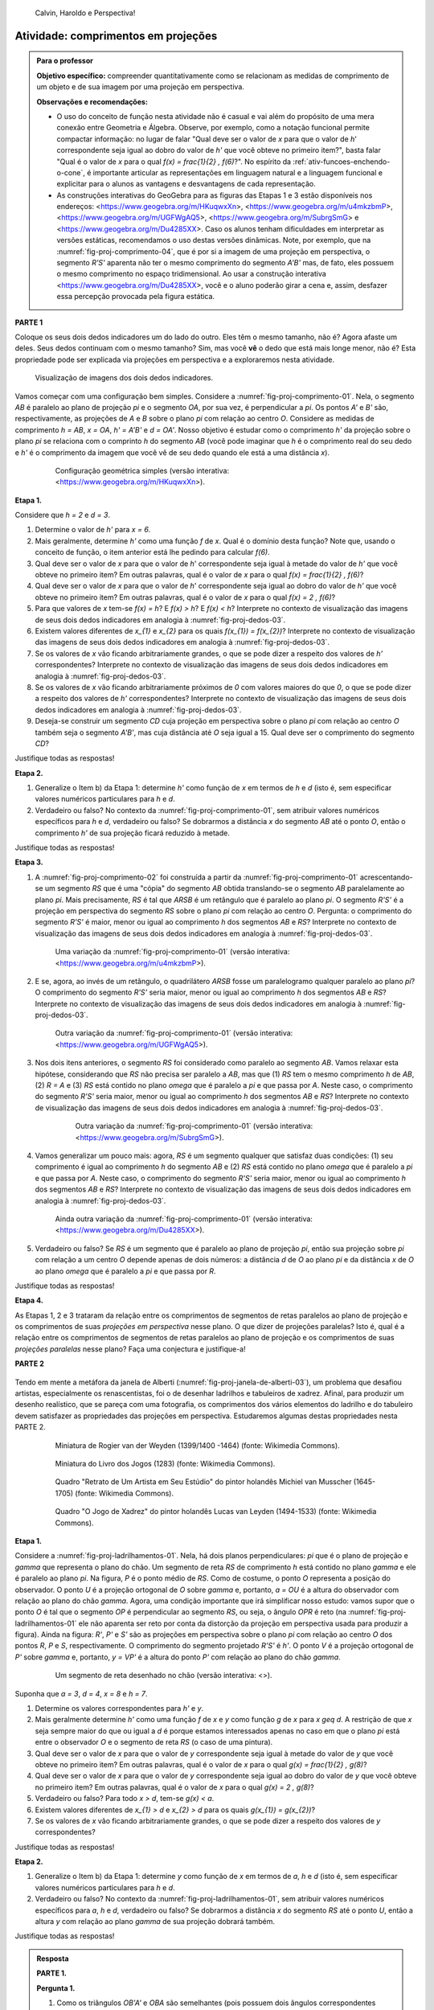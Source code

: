 .. HJB: não esquecer de incluir "Você sabia?" sobre as propagandas em campos de futebol, HUD, AR, ...

.. HJB: colocar no "Você sabia?" depois de tratar sobre a variação do tamanho o cartão com o urso, tratar também da Sala de Ahmes.

.. HJB: faixa de trânsito 3D (https://www.youtube.com/watch?v=1yzxH5waryI, http://www.beheadingboredom.com/peanuts-chalk-art/

.. HJB: criar uma atividade para pintar no chão usando o GIMP (http://portaldoprofessor.mec.gov.br/fichaTecnicaAula.html?aula=27220, 

.. HJB: relacionar quando uma projeção em perspectiva é uma homotetia.

.. HJB: por que as células que identificam cores são chamadas cones?


   
.. XXXXXXXXXXXXXXXXXXXXXXXXXXXXXXXXXXXXXXXXXXXXXXXX
.. XXXXXXXXXXXXXXXXXXXXXXXXXXXXXXXXXXXXXXXXXXXXXXXX
.. XXXXXXXXXXXXXXXXXXXXXXXXXXXXXXXXXXXXXXXXXXXXXXXX

.. figure:: _resources/calvin-haroldo-perspectiva.jpg
   :width: 600pt
   
   Calvin, Haroldo e Perspectiva!     





.. _ativ-proj-comprimentos:

Atividade: comprimentos em projeções
------------------------------

.. admonition:: Para o professor

   **Objetivo específico:** compreender quantitativamente como se relacionam as medidas de comprimento de um objeto e de sua imagem por uma projeção em perspectiva.
   
   
   **Observações e recomendações:**
   
   * O uso do conceito de função nesta atividade não é casual e vai além do propósito de uma mera conexão entre Geometria e Álgebra. Observe, por exemplo, como a notação funcional permite compactar informação: no lugar de falar "Qual deve ser o valor de `x` para que o valor de `h`' correspondente seja igual ao dobro do valor de `h'` que você obteve no primeiro item?", basta falar "Qual é o valor de `x` para o qual `f(x) = \frac{1}{2} \, f(6)`?". No espírito da :ref:`ativ-funcoes-enchendo-o-cone`, é importante articular as representações em linguagem natural e a linguagem funcional e explicitar para o alunos as vantagens e desvantagens de cada representação.
   
   * As construções interativas do GeoGebra para as figuras das Etapas 1 e 3 estão disponíveis nos endereços: <https://www.geogebra.org/m/HKuqwxXn>, <https://www.geogebra.org/m/u4mkzbmP>, <https://www.geogebra.org/m/UGFWgAQ5>, <https://www.geogebra.org/m/SubrgSmG> e <https://www.geogebra.org/m/Du4285XX>. Caso os alunos tenham dificuldades em interpretar as versões estáticas, recomendamos o uso destas versões dinâmicas. Note, por exemplo, que na :numref:`fig-proj-comprimento-04`, que é por si a imagem de uma projeção em perspectiva, o segmento `R'S'` aparenta não ter o mesmo comprimento do segmento `A'B'` mas, de fato, eles possuem o mesmo comprimento no espaço tridimensional. Ao usar a construção interativa <https://www.geogebra.org/m/Du4285XX>, você e o aluno poderão girar a cena e, assim, desfazer essa percepção provocada pela figura estática.
   


**PARTE 1**

Coloque os seus dois dedos indicadores um do lado do outro. Eles têm o mesmo tamanho, não é? Agora afaste um deles. Seus dedos continuam com o mesmo tamanho? Sim, mas você **vê** o dedo que está mais longe menor, não é? Esta propriedade pode ser explicada via projeções em perspectiva e a exploraremos nesta atividade.

.. _fig-proj-dedos-03:

.. figure:: _resources/dedos-03.jpg

   Visualização de imagens dos dois dedos indicadores.


Vamos começar com uma configuração bem simples. Considere a :numref:`fig-proj-comprimento-01`. Nela, o segmento `AB` é paralelo ao plano de projeção `\pi` e o segmento `OA`, por sua vez, é perpendicular a `\pi`. Os pontos `A'` e `B'` são, respectivamente, as projeções de `A` e `B` sobre o plano `\pi` com relação ao centro `O`. Considere as medidas de comprimento `h = AB`, `x = OA`, `h' = A'B'` e `d = OA'`. Nosso objetivo é estudar como o comprimento `h'` da projeção sobre o plano `\pi` se relaciona com o comprinto `h` do segmento `AB` (você pode imaginar que `h` é o comprimento real do seu dedo e `h'` é o comprimento da imagem que você vê de seu dedo quando ele está a uma distância `x`).

   .. _fig-proj-comprimento-01:
   
   .. figure:: _resources/perspectiva-comprimento-01_1.jpg
      
      Configuração geométrica simples (versão interativa: <https://www.geogebra.org/m/HKuqwxXn>).

**Etapa 1.**

Considere que `h = 2` e `d = 3`. 

#. Determine o valor de `h'` para `x = 6`.
#. Mais geralmente, determine `h'` como uma função `f` de `x`. Qual é o domínio desta função? Note que, usando o conceito de função, o item anterior está lhe pedindo para calcular `f(6)`.
#. Qual deve ser o valor de `x` para que o valor de `h`' correspondente seja igual à metade do valor de `h'` que você obteve no primeiro item? Em outras palavras, qual é o valor de `x` para o qual `f(x) = \frac{1}{2} \, f(6)`?
#. Qual deve ser o valor de `x` para que o valor de `h`' correspondente seja igual ao dobro do valor de `h'` que você obteve no primeiro item? Em outras palavras, qual é o valor de `x` para o qual `f(x) = 2 \, f(6)`?
#. Para que valores de `x` tem-se `f(x) = h`? E `f(x) > h`? E `f(x) < h`? Interprete no contexto de visualização das imagens de seus dois dedos indicadores em analogia à :numref:`fig-proj-dedos-03`.
#. Existem valores diferentes de `x_{1}` e `x_{2}` para os quais `f(x_{1}) = f(x_{2})`? Interprete no contexto de visualização das imagens de seus dois dedos indicadores em analogia à :numref:`fig-proj-dedos-03`.
#. Se os valores de `x` vão ficando arbitrariamente grandes, o que se pode dizer a respeito dos valores de `h'` correspondentes? Interprete no contexto de visualização das imagens de seus dois dedos indicadores em analogia à :numref:`fig-proj-dedos-03`.
#. Se os valores de `x` vão ficando arbitrariamente próximos de `0` com valores maiores do que `0`, o que se pode dizer a respeito dos valores de `h'` correspondentes? Interprete no contexto de visualização das imagens de seus dois dedos indicadores em analogia à :numref:`fig-proj-dedos-03`.
#. Deseja-se construir um segmento `CD` cuja projeção em perspectiva sobre o plano `\pi` com relação ao centro `O` também seja o segmento `A'B'`, mas cuja distância até `O` seja igual a 15. Qual deve ser o comprimento do segmento `CD`?

Justifique todas as respostas!

**Etapa 2.**

#. Generalize o Item b) da Etapa 1: determine `h'` como função de `x` em termos de `h` e `d` (isto é, sem especificar valores numéricos particulares para `h` e `d`.

#. Verdadeiro ou falso? No contexto da :numref:`fig-proj-comprimento-01`, sem atribuir valores numéricos específicos para `h` e `d`, verdadeiro ou falso? Se dobrarmos a distância `x` do segmento `AB` até o ponto `O`, então o comprimento `h'` de sua projeção ficará reduzido à metade.

Justifique todas as respostas!

**Etapa 3.**

#. A :numref:`fig-proj-comprimento-02` foi construída a partir da :numref:`fig-proj-comprimento-01` acrescentando-se um segmento `RS` que é uma "cópia" do segmento `AB` obtida translando-se o segmento `AB` paralelamente ao plano `\pi`. Mais precisamente, `RS` é tal que `ARSB` é um retângulo que é paralelo ao plano `\pi`. O segmento `R'S'` é a projeção em perspectiva do segmento `RS` sobre o plano `\pi` com relação ao centro `O`. Pergunta: o comprimento do segmento `R'S'` é maior, menor ou igual ao comprimento `h` dos segmentos `AB` e `RS`? Interprete no contexto de visualização das imagens de seus dois dedos indicadores em analogia à :numref:`fig-proj-dedos-03`.

   .. _fig-proj-comprimento-02:
   
   .. figure:: _resources/perspectiva-comprimento-02.jpg
      
      Uma variação da :numref:`fig-proj-comprimento-01` (versão interativa: <https://www.geogebra.org/m/u4mkzbmP>).


#. E se, agora, ao invés de um retângulo, o quadrilátero `ARSB` fosse um paralelogramo qualquer paralelo ao plano `\pi`? O comprimento do segmento `R'S'` seria maior, menor ou igual ao comprimento `h` dos segmentos `AB` e `RS`? Interprete no contexto de visualização das imagens de seus dois dedos indicadores em analogia à :numref:`fig-proj-dedos-03`.

   .. _fig-proj-comprimento-03:
   
   .. figure:: _resources/perspectiva-comprimento-03.jpg
      
      Outra variação da :numref:`fig-proj-comprimento-01` (versão interativa: <https://www.geogebra.org/m/UGFWgAQ5>).


   .. Talvez colocar aqui uma sugestão de um item anterior fazendo o caso em que `R = A` e `S` gira em torno de `R`. Isto ajudará na demonstração do item seguinte, no sentido de escolher uma direção que coloque a situação `girada` na situação padrão.        
   
   
#.  Nos dois itens anteriores, o segmento `RS` foi considerado como paralelo ao segmento `AB`. Vamos relaxar esta hipótese, considerando que `RS` não precisa ser paralelo a `AB`, mas que (1) `RS` tem o mesmo comprimento `h` de `AB`, (2) `R = A` e (3) `RS` está contido no plano `\omega` que é paralelo a `\pi` e que passa por `A`. Neste caso, o comprimento do segmento `R'S'` seria maior, menor ou igual ao comprimento `h` dos segmentos `AB` e `RS`? Interprete no contexto de visualização das imagens de seus dois dedos indicadores em analogia à :numref:`fig-proj-dedos-03`.

      .. _fig-proj-comprimento-05:

      .. figure:: _resources/perspectiva-comprimento-05_1.jpg
      
         Outra variação da :numref:`fig-proj-comprimento-01` (versão interativa: <https://www.geogebra.org/m/SubrgSmG>).

#. Vamos generalizar um pouco mais: agora, `RS` é um segmento qualquer que satisfaz duas condições: (1) seu comprimento é igual ao comprimento `h` do segmento `AB` e (2) `RS` está contido no plano `\omega` que é paralelo a `\pi` e que passa por `A`. Neste caso, o comprimento do segmento `R'S'` seria maior, menor ou igual ao comprimento `h` dos segmentos `AB` e `RS`? Interprete no contexto de visualização das imagens de seus dois dedos indicadores em analogia à :numref:`fig-proj-dedos-03`.

   .. _fig-proj-comprimento-04:
   
   .. figure:: _resources/perspectiva-comprimento-04_2.jpg
      
      Ainda outra variação da :numref:`fig-proj-comprimento-01` (versão interativa: <https://www.geogebra.org/m/Du4285XX>).
      
#. Verdadeiro ou falso? Se `RS` é um segmento que é paralelo ao plano de projeção `\pi`, então sua projeção sobre `\pi` com relação a um centro `O` depende apenas de dois números: a distância `d` de `O` ao plano `\pi` e da distância `x` de `O` ao plano `\omega` que é paralelo a `\pi` e que passa por `R`.      
      
Justifique todas as respostas!      
      
**Etapa 4.**      

As Etapas 1, 2 e 3 trataram da relação entre os comprimentos de segmentos de retas paralelos ao plano de projeção e os comprimentos de suas *projeções em perspectiva* nesse plano. O que dizer de projeções paralelas? Isto é, qual é a relação entre os comprimentos de segmentos de retas paralelos ao plano de projeção e os comprimentos de suas *projeções paralelas* nesse plano? Faça uma conjectura e justifique-a!

**PARTE 2**      

   .. https://en.wikipedia.org/wiki/List_of_paintings_by_Pieter_de_Hooch
   
   .. https://www.khanacademy.org/humanities/monarchy-enlightenment/baroque-art1/holland/v/jan-vermeer-the-glass-of-wine-c-1661
   
   .. https://br.pinterest.com/pin/432556739189656869/?lp=true

   .. https://commons.wikimedia.org/wiki/File:Pieter_de_Hooch_-_At_the_Linen_Closet.jpg
   .. .. figure:: _resources/ladrilhos-01-Pieter_de_Hooch_-_At_the_Linen_Closet.jpg
   
   .. https://commons.wikimedia.org/wiki/File:Pieter_de_Hooch_-_Woman_and_Child_with_Serving_Maid_-_Google_Art_Project.jpg
   .. .. figure:: _resources/ladrilhos-02-1226px-Pieter_de_Hooch_-_Woman_and_Child_with_Serving_Maid_-_Google_Art_Project.jpg
   
   .. https://www.rijksmuseum.nl/en/collection/SK-A-182
   .. Woman with a Child in a Pantry, Pieter de Hooch, c. 1656 - c. 1660 
   .. Rijksmuseum
   .. .. figure:: _resources/ladrilhos-03-SK-A-182.jpg
   
   .. https://commons.wikimedia.org/wiki/File:Abraham_van_Strij_-_De_huisvrouw.jpg
   .. The Housewife, Abraham van Strij (I), 1800 - 1811
   .. Rijksmuseum
   .. .. figure:: _resources/ladrilhos-04-SK-C-237.jpg
   
   .. https://en.wikipedia.org/wiki/File:Pieter_de_Hooch_-_A_Woman_Placing_a_Child_in_a_Cradle.jpg
   .. .. figure:: _resources/ladrilhos-05-Pieter_de_Hooch_-_A_Woman_Placing_a_Child_in_a_Cradle.jpg
   
   .. https://en.wikipedia.org/wiki/File:Pieter_de_Hooch_024.jpg
   .. .. figure:: _resources/ladrilhos-06-Pieter_de_Hooch_024.jpg
   
   .. https://en.wikipedia.org/wiki/File:Pieter_de_Hooch_-_The_Golf_Players_-_c.1658.jpg
   .. .. figure:: _resources/ladrilhos-07-Pieter_de_Hooch_-_The_Golf_Players_-_c.1658.jpg
   
   .. https://en.wikipedia.org/wiki/File:Pieter_de_Hooch_-_A_Woman_with_a_Baby_in_Her_Lap,_and_a_Small_Child_-_WGA11693.jpg
   .. .. figure:: _resources/ladrilhos-08-Pieter_de_Hooch_-_A_Woman_with_a_Baby_in_Her_Lap_and_a_Small_Child_-_WGA11693.jpg
   
   .. https://en.wikipedia.org/wiki/File:Pieter_de_Hooch_-_Cardplayers_in_a_Sunlit_Room.jpg
   .. .. figure:: _resources/ladrilhos-09-Pieter_de_Hooch_-_Cardplayers_in_a_Sunlit_Room.jpg
   
   .. https://commons.wikimedia.org/wiki/File:Pieter_de_Hooch_-_A_Woman_Drinking_with_Two_Men_-_WGA11694.jpg
   .. .. figure:: _resources/ladrilhos-10-Pieter_de_Hooch_-_A_Woman_Drinking_with_Two_Men_-_WGA11694.jpg
   
   .. https://commons.wikimedia.org/wiki/File:Cornelis_de_man,_la_nuova_chiesa_di_delft_con_la_tomba_di_guglielmo_il_silenzioso,_1660-70_ca._02_cani.jpg
   .. .. figure:: _resources/ladrilhos-11-Cornelis_de_man_la_nuova_chiesa_di_delft_con_la_tomba_di_guglielmo_il_silenzioso_1660-70_ca._02_cani.jpg
   
   .. https://commons.wikimedia.org/wiki/File:Cornelis_de_Man_-_Interior_with_a_Family_and_Two_Nurses_before_a_Fire_-_WGA13905.jpg
   .. .. figure:: _resources/ladrilhos-12-Cornelis_de_Man_-_Interior_with_a_Family_and_Two_Nurses_before_a_Fire_-_WGA13905.jpg
   
   .. https://commons.wikimedia.org/wiki/File:Man_Group_portrait.jpg
   .. .. figure:: _resources/ladrilhos-13-Man_Group_portrait.jpg
   
   .. https://commons.wikimedia.org/wiki/File:Man,_Cornelis_de_-_A_Man_Weighing_Gold_-_c._1670.jpg
   .. .. figure:: _resources/ladrilhos-14-Man_Cornelis_de_-_A_Man_Weighing_Gold_-_c._1670.jpg
   
   .. https://commons.wikimedia.org/wiki/File:The_Chess_Players_Cornelis_de_Man.jpg
   .. .. figure:: _resources/ladrilhos-15-The_Chess_Players_Cornelis_de_Man.jpg
   
   .. https://www.nga.gov/collection/art-object-page.202761.html
   .. .. figure:: _resources/ladrilhos-16-2015.68.1.jpg   
   
   .. https://en.wikipedia.org/wiki/File:A_Boy_Bringing_Bread_Pieter_de_Hooch.jpg
   .. .. figure:: _resources/ladrilhos-17-A_Boy_Bringing_Bread_Pieter_de_Hooch.jpg
   
   .. https://commons.wikimedia.org/wiki/File:Portrait_of_an_Artist_in_His_Studio_by_Michiel_van_Musscher.jpg
   .. .. figure:: _resources/ladrilhos-18-Portrait_of_an_Artist_in_His_Studio_by_Michiel_van_Musscher.jpg
   
   .. https://en.wikipedia.org/wiki/File:Woman_writing_a_letter,_with_her_maid,_by_Johannes_Vermeer.jpg
   .. .. figure:: _resources/ladrilhos-19-843px-Woman_writing_a_letter_with_her_maid_by_Johannes_Vermeer.jpg
   
   .. https://commons.wikimedia.org/wiki/File:Jan_Vermeer_van_Delft_006.jpg
   .. .. figure:: _resources/ladrilhos-20-Jan_Vermeer_van_Delft_006.jpg
   
   .. https://commons.wikimedia.org/wiki/File:Jan_Vermeer_van_Delft_014.jpg
   .. .. figure:: _resources/ladrilhos-21-Jan_Vermeer_van_Delft_014.jpg
   
   .. https://commons.wikimedia.org/wiki/File:Vermeer_-_Woman_with_a_Lute_near_a_window.jpg
   .. .. figure:: _resources/ladrilhos-22-893px-Vermeer_-_Woman_with_a_Lute_near_a_window.jpg
   
   .. https://en.wikipedia.org/wiki/File:Vermeer,_Johannes_-_The_Loveletter.jpg
   .. .. figure:: _resources/ladrilhos-23-Vermeer_Johannes_-_The_Loveletter.jpg
   
   .. https://commons.wikimedia.org/wiki/File:Vermeer_The_concert.JPG
   .. .. figure:: _resources/ladrilhos-24-Vermeer_The_concert.jpg
   
   .. https://commons.wikimedia.org/wiki/File:Vermeer_The_Allegory_of_the_Faith.jpg
   .. .. figure:: _resources/ladrilhos-25-791px-Vermeer_The_Allegory_of_the_Faith.jpg
   
   .. https://en.wikipedia.org/wiki/File:Jan_Vermeer_van_Delft_-_The_Glass_of_Wine_-_Google_Art_Project.jpg
   .. .. figure:: _resources/ladrilhos-26-1186px-Jan_Vermeer_van_Delft_-_The_Glass_of_Wine_-_Google_Art_Project.jpg
   
   .. https://en.wikipedia.org/wiki/File:Jan_Vermeer_-_The_Art_of_Painting_-_Google_Art_Project.jpg
   .. .. figure:: _resources/ladrilhos-27-Jan_Vermeer_-_The_Art_of_Painting_-_Google_Art_Project.jpg
   
   .. https://commons.wikimedia.org/wiki/File:Pieter_de_Hooch_-_Man_reading_letter_to_a_woman.jpg
   .. .. figure:: _resources/ladrilhos-28-Pieter_de_Hooch_-_Man_reading_letter_to_a_woman.jpg
   
   .. https://commons.wikimedia.org/wiki/File:Glindoni_John_Dee_performing_an_experiment_before_Queen_Elizabeth_I.jpg
   .. .. figure:: _resources/ladrilhos-29-1280px-Glindoni_John_Dee_performing_an_experiment_before_Queen_Elizabeth_I.jpg
   
   .. https://commons.wikimedia.org/wiki/File:Nicolaes_Maes_-_Portrait_of_Four_Children_-_WGA13813.jpg
   .. .. figure:: _resources/ladrilhos-30-Nicolaes_Maes_-_Portrait_of_Four_Children_-_WGA13813.jpg
        
   .. https://commons.wikimedia.org/wiki/File:Dirck_van_Delen_-_A_Musical_Company_in_a_Renaissance_Hall.jpg
   .. .. figure:: _resources/ladrilhos-31-Dirck_van_Delen_-_A_Musical_Company_in_a_Renaissance_Hall.jpg
   
   .. https://commons.wikimedia.org/wiki/File:Wedding_ball_of_the_Duc_de_Joyeuse,_1581.JPG
   .. .. figure:: _resources/ladrilhos-32-Wedding_ball_of_the_Duc_de_Joyeuse_1581.jpg
   
   .. https://commons.wikimedia.org/wiki/File:BASSEN,_Bartholomeus_van,_Renaissance_Interior_with_Banqueters,_1618-20.jpg
   .. .. figure:: _resources/ladrilhos-33-BASSEN_Bartholomeus_van_Renaissance_Interior_with_Banqueters_1618-20.jpg
   
   .. https://commons.wikimedia.org/wiki/File:Pieter_de_Hooch_-_A_Woman_Peeling_Apples.jpg
   .. .. figure:: _resources/ladrilhos-34-Pieter_de_Hooch_-_A_Woman_Peeling_Apples.jpg
   
   .. https://commons.wikimedia.org/wiki/File:Pieter_de_Hooch_-_The_Bedroom_-_WGA11695.jpg
   .. .. figure:: _resources/ladrilhos-35-Pieter_de_Hooch_-_The_Bedroom_-_WGA11695.jpg
   
   .. https://commons.wikimedia.org/wiki/File:Pieter_de_Hooch_-_Mother_Lacing_Her_Bodice_beside_a_Cradle_-_WGA11698.jpg
   .. .. figure:: _resources/ladrilhos-36-Pieter_de_Hooch_-_Mother_Lacing_Her_Bodice_beside_a_Cradle_-_WGA11698.jpg
   
   .. https://commons.wikimedia.org/wiki/File:Rogier_van_der_Weyden_-_Presentation_Miniature,_Chroniques_de_Hainaut_KBR_9242.jpg
   .. .. figure:: _resources/ladrilhos-37-Rogier_van_der_Weyden_-_Presentation_Miniature_Chroniques_de_Hainaut_KBR_9242.jpg

   .. http://www.tate.org.uk/art/artworks/lavery-the-chess-players-n04544
   .. .. figure:: _resources/xadrez-06.jpg
   
   .. https://commons.wikimedia.org/wiki/File:Chess_Players_by_James_Northcote_(1746-1831)_-_IMG_7288.JPG
   .. .. figure:: _resources/xadrez-07-1280px-Chess_Players_by_James_Northcote_1746-1831_-_IMG_7288.jpg
   
   .. https://commons.wikimedia.org/wiki/File:Chess_players_by_Karel_van_Mander.jpg
   .. .. figure:: _resources/xadrez-08-Chess_players_by_Karel_van_Mander.jpg
   
   .. https://commons.wikimedia.org/wiki/File:Lucas_van_Leyden_-_The_Game_of_Chess_-_WGA12919.jpg
   .. .. figure:: _resources/xadrez-09-Lucas_van_Leyden_-_The_Game_of_Chess_-_WGA12919.jpg
   
   .. https://commons.wikimedia.org/wiki/File:Alfonso-LJ-27V.jpg
   .. .. figure:: _resources/xadrez-10-Alfonso-LJ-27V.jpg
   
   
Tendo em mente a metáfora da janela de Alberti (:numref:`fig-proj-janela-de-alberti-03`), um problema que desafiou artistas, especialmente os renascentistas, foi o de desenhar ladrilhos e tabuleiros de xadrez. Afinal, para produzir um desenho realístico, que se pareça com uma fotografia, os comprimentos dos vários elementos do ladrilho e do tabuleiro devem satisfazer as propriedades das projeções em perspectiva. Estudaremos algumas destas propriedades nesta PARTE 2.


   .. https://commons.wikimedia.org/wiki/File:Rogier_van_der_Weyden_-_Presentation_Miniature,_Chroniques_de_Hainaut_KBR_9242.jpg
   
   .. _fig-proj-ladrilhos-37:
   
   .. figure:: _resources/ladrilhos-37-Rogier_van_der_Weyden_-_Presentation_Miniature_Chroniques_de_Hainaut_KBR_9242.jpg
      :width: 300pt
   
      Miniatura de Rogier van der Weyden (1399/1400 -1464) (fonte: Wikimedia Commons).
      

   .. https://commons.wikimedia.org/wiki/File:Alfonso-LJ-27V.jpg
   
   .. _fig-proj-xadrez-10:   
   
   .. figure:: _resources/xadrez-10-Alfonso-LJ-27V.jpg
      :width: 300pt
   
      Miniatura do Livro dos Jogos (1283) (fonte: Wikimedia Commons).

   .. https://commons.wikimedia.org/wiki/File:Portrait_of_an_Artist_in_His_Studio_by_Michiel_van_Musscher.jpg
   
   .. _fig-proj-ladrilhos-18:
   
   .. figure:: _resources/ladrilhos-18-Portrait_of_an_Artist_in_His_Studio_by_Michiel_van_Musscher.jpg
      :width: 300pt
   
      Quadro "Retrato de Um Artista em Seu Estúdio" do pintor holandês Michiel van Musscher (1645-1705) (fonte: Wikimedia Commons).
   
   
   .. https://commons.wikimedia.org/wiki/File:Lucas_van_Leyden_-_The_Game_of_Chess_-_WGA12919.jpg
   
   .. _fig-proj-xadrez-09:   
   
   .. figure:: _resources/xadrez-09-Lucas_van_Leyden_-_The_Game_of_Chess_-_WGA12919.jpg
      :width: 300pt      
   
      Quadro "O Jogo de Xadrez" do pintor holandês Lucas van Leyden (1494-1533) (fonte: Wikimedia Commons).

**Etapa 1.**

Considere a :numref:`fig-proj-ladrilhamentos-01`. Nela, há dois planos perpendiculares: `\pi` que é o plano de projeção e `\gamma` que representa o plano do chão. Um segmento de reta `RS` de comprimento `h` está contido no plano `\gamma` e ele é paralelo ao plano `\pi`. Na figura, `P` é o ponto médio de `RS`. Como de costume, o ponto `O` representa a posição do observador. O ponto `U` é a projeção ortogonal de `O` sobre `\gamma` e, portanto, `a = OU` é a altura do observador com relação ao plano do chão `\gamma`. Agora, uma condição importante que irá simplificar nosso estudo: vamos supor que o ponto `O` é tal que o segmento `OP` é perpendicular ao segmento `RS`, ou seja, o ângulo `OPR` é reto (na :numref:`fig-proj-ladrilhamentos-01` ele não aparenta ser reto por conta da distorção da projeção em perspectiva usada para produzir a figura). Ainda na figura: `R'`, `P'` e `S'` são as projeções em perspectiva sobre o plano `\pi` com relação ao centro `O` dos pontos `R`, `P` e `S`, respectivamente. O comprimento do segmento projetado `R'S'` é `h'`.
O ponto `V` é a projeção ortogonal de `P'` sobre `\gamma` e, portanto, `y = VP'` é a altura do ponto `P'` com relação ao plano do chão `\gamma`.

      
   .. _fig-proj-ladrilhamentos-01:

   .. figure:: _resources/perspectiva-ladrilhamentos-01_2.jpg

      Um segmento de reta desenhado no chão (versão interativa: <>).

Suponha que `a = 3`, `d = 4`, `x = 8` e `h = 7`.

#. Determine os valores correspondentes para `h'` e `y`.
#. Mais geralmente determine `h'` como uma função `f` de `x` e `y` como função `g` de `x` para `x \geq d`. A restrição de que `x` seja sempre maior do que ou igual a `d` é porque estamos interessados apenas no caso em que o plano `\pi` está entre o observador `O` e o segmento de reta `RS` (o caso de uma pintura).
#. Qual deve ser o valor de `x` para que o valor de `y` correspondente seja igual à metade do valor de `y` que você obteve no primeiro item? Em outras palavras, qual é o valor de `x` para o qual `g(x) = \frac{1}{2} \, g(8)`?
#. Qual deve ser o valor de `x` para que o valor de `y` correspondente seja igual ao dobro do valor de `y` que você obteve no primeiro item? Em outras palavras, qual é o valor de `x` para o qual `g(x) = 2 \, g(8)`?
#. Verdadeiro ou falso? Para todo `x > d`, tem-se `g(x) < a`.
#. Existem valores diferentes de `x_{1} > d` e `x_{2} > d` para os quais `g(x_{1}) = g(x_{2})`?
#. Se os valores de `x` vão ficando arbitrariamente grandes, o que se pode dizer a respeito dos valores de `y` correspondentes? 

Justifique todas as respostas!

**Etapa 2.**

#. Generalize o Item b) da Etapa 1: determine `y` como função de `x` em termos de `a`, `h` e `d` (isto é, sem especificar valores numéricos particulares para `h` e `d`.

#. Verdadeiro ou falso? No contexto da :numref:`fig-proj-ladrilhamentos-01`, sem atribuir valores numéricos específicos para `a`, `h` e `d`, verdadeiro ou falso? Se dobrarmos a distância `x` do segmento `RS` até o ponto `U`, então a altura `y` com relação ao plano `\gamma` de sua projeção dobrará também.

Justifique todas as respostas!


.. XXXXXXXXXXXXXXXXXXXXXXXXXXXXXXXXXXXXXXXXXXXXXXXX
.. XXXXXXXXXXXXXXXXXXXXXXXXXXXXXXXXXXXXXXXXXXXXXXXX
.. XXXXXXXXXXXXXXXXXXXXXXXXXXXXXXXXXXXXXXXXXXXXXXXX



.. admonition:: Resposta

   **PARTE 1.**
   
   **Pergunta 1.** 
   
   #. Como os triângulos `OB'A'` e `OBA` são semelhantes (pois possuem dois ângulos correspondentes congruentes), temos que 
   
      .. math::

         \frac{h'}{3}=\frac26 \Leftrightarrow h'=1.
      
   #. Novamente usando a razão de semelhança entre os triângulos `OB'A'` e `OBA`, mas agora sem substituir o valor de `x` temos:
    
      .. math::

         \frac{h'}{3}=\frac{2}{x} \Longleftrightarrow h'=\frac6x.
      
      Assim, a função procurada é `f(x)=\frac{6}{x}`. Note que, como esta função modela a situação apresentada na figura, os valores de `x` devem ser apenas positivos, pois `x` é a distância de `O` até `A`. Além disso, `O` não pode coincidir com `A'`, o que implica que x também não pode ser `0`. Portanto, o domínio da função `f` é o intervalo `]0,\infty[`.
      
   #. Se `f(x) = \frac12 \, f(6)`, então 
   
      .. math::
      
         \frac6x = \frac12 \cdot 1 \Longleftrightarrow x = 12.
         
   #. Se `f(x) = 2 \, f(6)`, então 
   
      .. math::
      
         \frac6x = 2 \cdot 1 \Longleftrightarrow x = 3.
         
   #. Se `f(x)=h`, então `\frac6x=2`. Logo, `x=3`. No contexto das imagens dos dedos, podemos dizer que os dois dedos estão sobre plano de projeção. 
   
      Se `f(x)>h`, então `\frac6x>2`. Logo, `x<3`. No contexto das imagens dos dedos, isto significa que os dedos estão posicionados antes do plano de projeção, ou seja, entre o observador e o plano de projeção. Neste caso, o tamanho da projeção dos dedos no plano de projeção seria maior que o tamanho dos próprios dedos. 
      
      Se `f(x)<h`, então `\frac6x<2`. Logo, `x>3`. No contexto das imagens dos dedos, isto quer dizer que o objeto está posicionado após o plano de projeção. Assim, sua projeção terá tamanho menor que o tamanho dos dedos. 
      
   #. Se existissem `x_1` e `x_2` tais que `f(x_1)=f(x_2)`, então teríamos    
   
      .. math::
         
         \begin{array}{ll}
         & \frac{6}{x_1} = \frac{6}{x_2} \\
         \Longleftrightarrow & 6x_1 = 6x_2 \\
         \Longleftrightarrow & 6(x_1 - x_2)=0 \\
         \Longleftrightarrow & x_1 = x_2.
         \end{array}
         
      Portanto, se `f(x_1)=f(x_2)`, então `x_1 = x_2`. No contexto das imagens dos dedos, isto significa que se a projeção dos dois dedos possui o mesmo tamanho, então eles estão a uma mesma distância do plano de projeção.
      
   #. Se os valores de `x` vão ficando arbritariamente grandes, então os valores correspondentes de `h'` ficarão arbritariamente pequenos. Isto significa, no contexto das imagens dos dedos, que a medida que os dedos se afastam do observador, sua projeção diminui de tamanho.
   
   #. Se os valores de `x` vão ficando arbritariamente próximos de `0` mas com valores maiores do que `0`, então os valores correspondentes de `h'` ficarão arbritariamente grandes. Na situação dos dedos, isto significa que quanto mais próximo do observador estiverem os dedos, maiores serão suas projeções.
         
   **Pergunta 2.** 
   
   #. Esta pergunta pode ser respondida usando o mesmo argumento do item a) da Pergunta 1, mas sem utilizar valores para `h` e `d`. Como os triângulos `OB'A'` e `OBA` são semelhantes, temos que 
   
      .. math::

         \frac{h'}{d}=\frac{h}{x} \Leftrightarrow h'=\frac{hd}{x}. 

